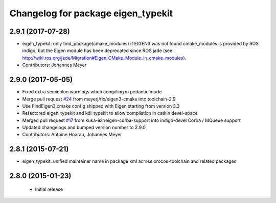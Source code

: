 ^^^^^^^^^^^^^^^^^^^^^^^^^^^^^^^^^^^
Changelog for package eigen_typekit
^^^^^^^^^^^^^^^^^^^^^^^^^^^^^^^^^^^

2.9.1 (2017-07-28)
------------------
* eigen_typekit: only find_package(cmake_modules) if EIGEN3 was not found
  cmake_modules is provided by ROS indigo, but the Eigen module has been deprecated since
  ROS jade (see http://wiki.ros.org/jade/Migration#Eigen_CMake_Module_in_cmake_modules).
* Contributors: Johannes Meyer

2.9.0 (2017-05-05)
------------------
* Fixed extra semicolon warnings when compiling in pedantic mode
* Merge pull request `#24 <https://github.com/orocos/rtt_geometry/issues/24>`_ from meyerj/fix/eigen3-cmake into toolchain-2.9
* Use FindEigen3.cmake config shipped with Eigen starting from version 3.3
* Refactored eigen_typekit and kdl_typekit to allow compilation in catkin devel-space
* Merged pull request `#17 <https://github.com/orocos/rtt_geometry/pull/17>`_ from kuka-isir/eigen-corba-support into indigo-devel
  Corba / MQueue support
* Updated changelogs and bumped version number to 2.9.0
* Contributors: Antoine Hoarau, Johannes Meyer

2.8.1 (2015-07-21)
------------------
* eigen_typekit: unified maintainer name in package.xml across orocos-toolchain and related packages

2.8.0 (2015-01-23)
------------------
 * Initial release
